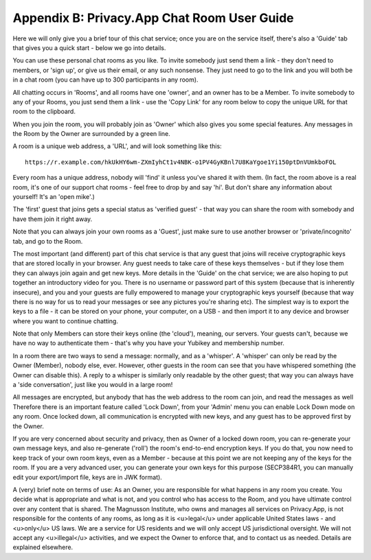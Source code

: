 
.. _userGuide:

============================================
Appendix B: Privacy.App Chat Room User Guide
============================================

Here we will only give you a brief tour of this chat service; once you
are on the service itself, there's also a 'Guide' tab that gives you a
quick start - below we go into details.

You can use these personal chat rooms as you like. To invite somebody
just send them a link - they don't need to members, or 'sign up', or
give us their email, or any such nonsense.  They just need to go to
the link and you will both be in a chat room (you can have up to 300
participants in any room).

All chatting occurs in 'Rooms', and all rooms have one 'owner', and an
owner has to be a Member. To invite somebody to any of your Rooms, you
just send them a link - use the 'Copy Link' for any room below to copy
the unique URL for that room to the clipboard.

When you join the room, you will probably join as 'Owner' which also
gives you some special features.  Any messages in the Room by the
Owner are surrounded by a green line.

A room is a unique web address, a 'URL', and will look something like
this:

::

  https://r.example.com/hkUkHY6wm-ZXmIyhCt1v4NBK-o1PV4GyKBnl7U8KaYgoe1Yi150ptDnVUmkboFOL

Every room has a unique address, nobody will 'find' it unless you've
shared it with them. (In fact, the room above is a real room, it's one
of our support chat rooms - feel free to drop by and say 'hi'. But
don't share any information about yourself!  It's an 'open mike'.)

The 'first' guest that joins gets a special status as 'verified
guest' - that way you can share the room with somebody and have them
join it right away.

Note that you can always join your own rooms as a 'Guest', just make
sure to use another browser or 'private/incognito' tab, and go to the
Room.

The most important (and different) part of this chat service is that
any guest that joins will receive cryptographic keys that are
stored locally in your browser. Any guest needs to take
care of these keys themselves - but if they lose them they can always
join again and get new keys. More details in the 'Guide' on the chat
service; we are also hoping to put together an introductory video for
you. There is no username or password part of this system (because
that is inherently insecure), and you and your guests are fully
empowered to manage your cryptographic keys yourself (because that way
there is no way for us to read your messages or see any pictures
you're sharing etc). The simplest way is to export the keys to a
file - it can be stored on your phone, your computer, on a USB - and
then import it to any device and browser where you want to continue
chatting.

Note that only Members can store their keys online (the 'cloud'),
meaning, our servers.  Your guests can't, because we have no way to
authenticate them - that's why you have your Yubikey and membership
number.

In a room there are two ways to send a message: normally, and as a
'whisper'. A 'whisper' can only be read by the Owner (Member), nobody
else, ever. However, other guests in the room can see that you have
whispered something (the Owner can disable this).  A reply to a
whisper is similarly only readable by the other guest; that way you
can always have a 'side conversation', just like you would in a large
room!

All messages are encrypted, but anybody that has the web address to
the room can join, and read the messages as well Therefore there is an
important feature called 'Lock Down', from your 'Admin' menu you can
enable Lock Down mode on any room. Once locked down, all communication
is encrypted with new keys, and any guest has to be approved first by
the Owner.

If you are very concerned about security and privacy, then as
Owner of a locked down room, you can re-generate your own message
keys, and also re-generate ('roll') the room's end-to-end encryption
keys. If you do that, you now need to keep track of your own room
keys, even as a Member - because at this point we are not keeping any
of the keys for the room. If you are a very advanced user, you can
generate your own keys for this purpose (SECP384R1, you can manually
edit your export/import file, keys are in JWK format).

A (very) brief note on terms of use: As an Owner, you are
responsible for what happens in any room you create. You decide what
is appropriate and what is not, and you control who has access to the
Room, and you have ultimate control over any content that is
shared. The Magnusson Institute, who owns and manages all services on
Privacy.App, is not responsible for the contents of any rooms, as long
as it is <u>legal</u> under applicable United States laws - and
<u>only</u> US laws. We are a service for US residents and we will
only accept US jurisdictional oversight. We will not accept any
<u>illegal</u> activities, and we expect the Owner to enforce that,
and to contact us as needed. Details are explained elsewhere.

